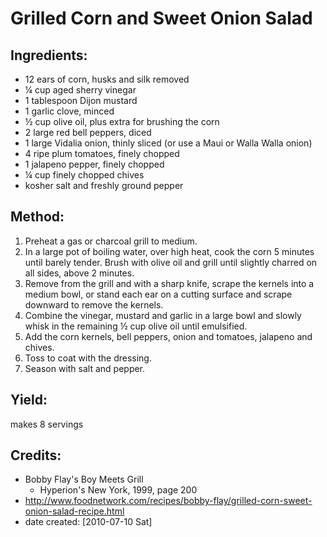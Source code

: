 #+STARTUP: showeverything
* Grilled Corn and Sweet Onion Salad

** Ingredients:
- 12 ears of corn, husks and silk removed
- ¼ cup aged sherry vinegar
- 1 tablespoon Dijon mustard
- 1 garlic clove, minced
- ½ cup olive oil, plus extra for brushing the corn
- 2 large red bell peppers, diced
- 1 large Vidalia onion, thinly sliced (or use a Maui or Walla Walla onion)
- 4 ripe plum tomatoes, finely chopped
- 1 jalapeno pepper, finely chopped
- ¼ cup finely chopped chives
- kosher salt and freshly ground pepper

** Method:
1. Preheat a gas or charcoal grill to medium.
2. In a large pot of boiling water, over high heat, cook the corn 5 minutes until barely tender. Brush with olive oil and grill until slightly charred on all sides, above 2 minutes.
3. Remove from the grill and with a sharp knife, scrape the kernels into a medium bowl, or stand each ear on a cutting surface and scrape downward to remove the kernels.
4. Combine the vinegar, mustard and garlic in a large bowl and slowly whisk in the remaining ½ cup olive oil until emulsified.
5. Add the corn kernels, bell peppers, onion and tomatoes, jalapeno and chives.
6. Toss to coat with the dressing.
7. Season with salt and pepper.

** Yield:
makes 8 servings

** Credits:
- Bobby Flay's Boy Meets Grill
    - Hyperion's New York, 1999, page 200
- http://www.foodnetwork.com/recipes/bobby-flay/grilled-corn-sweet-onion-salad-recipe.html
- date created: [2010-07-10 Sat]
